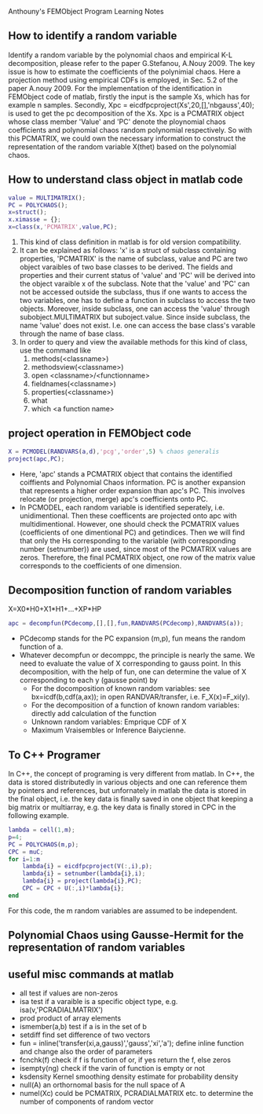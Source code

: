 # -*- org -*-

# Time-stamp: <2011-12-02 16:48:51 Friday by lian>

#+OPTIONS: ^:nil author:nil timestamp:nil creator:nil
Anthouny's FEMObject Program Learning Notes

** How to identify a random variable 
   Identify a random variable by the polynomial chaos and empirical K-L decomposition, please refer to the paper G.Stefanou, A.Nouy 2009. The key issue is how to estimate the coefficients of the polynimial chaos. Here a projection method using empirical CDFs is employed, in Sec. 5.2 of the paper A.nouy 2009. For the implementation of the identification in FEMObject code of matlab, firstly the input is the sample Xs, which has for example n samples. Secondly, Xpc = eicdfpcproject(Xs',20,[],'nbgauss',40); is used to get the pc decomposition of the Xs. Xpc is a PCMATRIX object whose class member 'Value' and 'PC' denote the ploynomial chaos coefficients and polynomial chaos random polynomial respectively. So with this PCMATRIX, we could own the necessary information to construct the representation of the random variable X(thet) based on the polynomial chaos.
   

** How to understand class object in matlab code
#+begin_src matlab
  value = MULTIMATRIX();
  PC = POLYCHAOS();
  x=struct();
  x.ximasse = {};
  x=class(x,'PCMATRIX',value,PC);
#+end_src
  1. This kind of class definition in matlab is for old version compatibility.
  2. It can be explained as follows: 'x' is a struct of subclass containing properties, 'PCMATRIX' is the name of subclass, value and PC are two object varaibles of two base classes to be derived. The fields and properties and their current status of 'value' and 'PC' will be derived into the object varaible x of the subclass. Note that the 'value' and 'PC' can not be accessed outside the subclass, thus if one wants to access the two variables, one has to define a function in subclass to access the two objects. Moreover, inside subclass, one can access the 'value' through subobject.MULTIMATRIX but suboject.value. Since inside subclass, the name 'value' does not exist. I.e. one can access the base class's varable through the name of base class.
  3. In order to query and view the available methods for this kind of class, use the command like
     1. methods(<classname>)
     2. methodsview(<classname>)
     3. open <classname>/<functionname>
     4. fieldnames(<classname>)
     5. properties(<classname>)
     6. what
     7. which <a function name>
        

** project operation in FEMObject code
#+begin_src matlab
  X = PCMODEL(RANDVARS(a,d),'pcg','order',5) % chaos generalis
  project(apc,PC);
#+end_src
  - Here, 'apc' stands a PCMATRIX object that contains the identified coiffients and Polynomial Chaos information. PC is another expansion that represents a higher order expansion than apc's PC. This involves relocate (or projection, merge) apc's coefficients onto PC.
  - In PCMODEL, each random variable is identified seperately, i.e. unidimentional. Then these coefficents are projected onto apc with multidimentional. However, one should check the PCMATRIX values (coefficients of one dimentional PC) and getindices. Then we will find that only the Hs corresponding to the variable (with corresponding number (setnumber)) are used, since most of the PCMATRIX values are zeros. Therefore, the final PCMATRIX object, one row of the matrix value corresponds to the coefficients of one dimension. 

** Decomposition function of random variables
   X=X0*H0+X1*H1+...+XP*HP
#+begin_src matlab
  apc = decompfun(PCdecomp,[],[],fun,RANDVARS(PCdecomp),RANDVARS(a));
#+end_src
  - PCdecomp stands for the PC expansion (m,p), fun means the random function of a. 
  - Whatever decompfun or decomppc, the principle is nearly the same. We need to evaluate the value of X corresponding to gauss point. In this decomposition, with the help of fun, one can determine the value of X corresponding to each y (gausse point) by
    - For the docomposition of known random variables: see bx=icdf(b,cdf(a,ax)); in open RANDVAR/transfer, i.e. F_X(x)=F_xi(y).
    - For the decomposition of a function of known random variables: directly add calculation of the function
    - Unknown random variables: Emprique CDF of X
    - Maximum Vraisembles or Inference Baiycienne. 

** To C++ Programer
   In C++, the concept of programing is very different from matlab. In C++, the data is stored distributedly in various objects and one can reference them by pointers and references, but unfornately in matlab the data is stored in the final object, i.e. the key data is finally saved in one object that keeping a big matrix or multiarray, e.g. the key data is finally stored in CPC in the following example.
#+begin_src matlab
  lambda = cell(1,m);
  p=4;
  PC = POLYCHAOS(m,p);
  CPC = muC;
  for i=1:m
      lambda{i} = eicdfpcproject(V(:,i),p);
      lambda{i} = setnumber(lambda{i},i);
      lambda{i} = project(lambda{i},PC);
      CPC = CPC + U(:,i)*lambda{i};
  end
#+end_src
  For this code, the m random variables are assumed to be independent.

** Polynomial Chaos using Gausse-Hermit for the representation of random variables


** useful misc commands at matlab
   - all  test if values are non-zeros
   - isa  test if a varaible is a specific object type, e.g. isa(v,'PCRADIALMATRIX')
   - prod product of array elements
   - ismember(a,b) test if a is in the set of b
   - setdiff find set difference of two vectors
   - fun = inline('transfer(xi,a,gauss)','gauss','xi','a'); define inline function and change also the order of parameters
   - fcnchk(f) check if f is function of or, if yes return the f, else zeros
   - isempty(ng) check if the varin of function is empty or not
   - ksdensity  Kernel smoothing density estimate for probability density
   - null(A)  an orthornomal basis for the null space of A
   - numel(Xc) could be PCMATRIX, PCRADIALMATRIX etc. to determine the number of components of random vector

